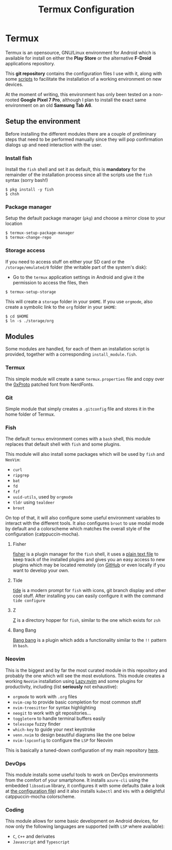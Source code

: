 #+title: Termux Configuration

* Termux
  Termux is an opensource, GNU/Linux environment for Android which is available
  for install on either the *Play Store* or the alternative *F-Droid* applications
  repository.

  This *git repository* contains the configuration files I use with it, along with
  some [[file:scripts][scripts]] to facilitate the installation of a working
  environment on new devices.

  At the moment of writing, this environment has only been tested on a non-rooted
  *Google Pixel 7 Pro*, although I plan to install the exact same environment on an
  old *Samsung Tab A6*.

** Setup the environment
   Before installing the different modules there are a couple of preliminary
   steps that need to be performed manually since they will pop confirmation
   dialogs up and need interaction with the user.

*** Install fish
    Install the ~fish~ shell and set it as default, this is *mandatory* for the
    remainder of the installation process since all the scripts use the ~fish~
    syntax (sorry bash!)

    #+begin_src
    $ pkg install -y fish
    $ chsh
    #+end_src

*** Package manager
    Setup the default package manager (~pkg~) and choose a mirror close to
    your location

    #+begin_src shell
    $ termux-setup-package-manager
    $ termux-change-repo
    #+end_src

*** Storage access
    If you need to access stuff on either your SD card or the
    ~/storage/emulated/0~ folder (the writable part of the system's disk):

    - Go to the ~termux~ application settings in Android and give it the
      permission to access the files, then

    #+begin_src shell
    $ termux-setup-storage
    #+end_src

    This will create a ~storage~ folder in your ~$HOME~. If you use
    ~orgmode~, also create a symbolic link to the ~org~ folder in your
    ~$HOME~:

    #+begin_src shell
    $ cd $HOME
    $ ln -s ./storage/org
    #+end_src

** Modules
   Some modules are handled, for each of them an installation script is
   provided, together with a corresponding ~install_module.fish~.

*** Termux
    This simple module will create a sane ~termux.properties~ file and copy
    over the [[https://www.nerdfonts.com/font-downloads][0xProto]] patched font from NerdFonts.

*** Git
    Simple module that simply creates a ~.gitconfig~ file and stores it in
    the home folder of Termux.

*** Fish
    The default ~termux~ environment comes with a ~bash~ shell, this module replaces
    that default shell with ~fish~ and some plugins.

    This module will also install some packages which will be used by ~fish~ and
    ~NeoVim~:
    - ~curl~
    - ~ripgrep~
    - ~bat~
    - ~fd~
    - ~fzf~
    - ~uuid-utils~, used by ~orgmode~
    - ~tldr~ using ~tealdeer~
    - ~broot~

    On top of that, it will also configure some useful environment variables to
    interact with the different tools. It also configures ~broot~ to use modal
    mode by default and a colorscheme which matches the overall style of the
    configuration (catppuccin-mocha).

**** Fisher
     [[https://github.com/jorgebucaran/fisher][fisher]] is a plugin manager
     for the ~fish~ shell, it uses a [[file:./fish/fish_plugins][plain text file]]
     to keep track of the installed plugins and gives you an easy
     access to new plugins which may be located remotely (on
     [[https://github.com][GitHub]] or even locally if you want to develop
     your own.

**** Tide
     [[https://github.com/IlanCosman/tide][tide]] is a modern prompt for
     ~fish~ with icons, git branch display and other cool stuff. After
     installing you can easily configure it with the command ~tide configure~

**** Z
     [[https://github.com/jethrokuan/z][Z]] is a directory hopper for ~fish~,
     similar to the one which exists for ~zsh~

**** Bang Bang
     [[https://github.com/oh-my-fish/plugin-bang-bang][Bang bang]] is a plugin
     which adds a functionality similar to the ~!!~ pattern in ~bash~.

*** Neovim
    This is the biggest and by far the most curated module in this repository
    and probably the one which will see the most evolutions. This module
    creates a working ~NeoVim~ installation using [[https://github.com/folke/lazy.nvim][Lazy.nvim]] and some
    plugins for productivity, including (list *seriously* not exhaustive):
    - ~orgmode~ to work with ~.org~ files
    - ~nvim-cmp~ to provide basic completion for most common stuff
    - ~nvim-treesitter~ for syntax highlighting
    - ~neogit~ to work with git repositories...
    - ~toggleterm~ to handle terminal buffers easily
    - ~telescope~ fuzzy finder
    - ~which-key~ to guide your next keystroke
    - ~venn.nvim~ to design beautiful diagrams like the one below
    - ~nvim-lspconfig~ to configure the ~LSP~ for Neovim

    This is basically a tuned-down configuration of my main repository
    [[https://github.com/massix/nixos][here]].

*** DevOps
    This module installs some useful tools to work on DevOps environments
    from the comfort of your smartphone. It installs ~azure-cli~ using the
    embedded ~libsodium~ library, it configures it with some defaults (take
    a look at [[./devops/azure/config][the configuration file]]) and it also installs ~kubectl~ and
    ~k9s~ with a delightful catppuccin-mocha colorscheme.

*** Coding
    This module allows for some basic development on Android devices, for now only
    the following languages are supported (with ~LSP~ where available):
    - ~C~, ~C++~ and derivates
    - ~Javascript~ and ~Typescript~

